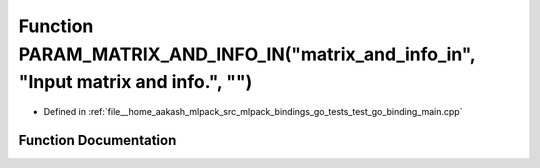 .. _exhale_function_test__go__binding__main_8cpp_1a1e80abffa9d465225051f316eae2868a:

Function PARAM_MATRIX_AND_INFO_IN("matrix_and_info_in", "Input matrix and info.", "")
=====================================================================================

- Defined in :ref:`file__home_aakash_mlpack_src_mlpack_bindings_go_tests_test_go_binding_main.cpp`


Function Documentation
----------------------


.. doxygenfunction:: PARAM_MATRIX_AND_INFO_IN("matrix_and_info_in", "Input matrix and info.", "")

